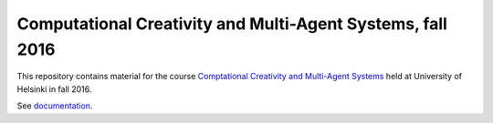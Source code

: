 Computational Creativity and Multi-Agent Systems, fall 2016
===========================================================

This repository contains material for the course `Comptational Creativity and Multi-Agent Systems 
<https://www.cs.helsinki.fi/courses/582759/2016/s/k/1>`_ held at University of Helsinki
in fall 2016.

See `documentation <https://assamite.github.io/cc-mas16/>`_.
